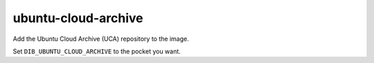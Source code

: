 ====================
ubuntu-cloud-archive
====================

Add the Ubuntu Cloud Archive (UCA) repository to the image.

Set ``DIB_UBUNTU_CLOUD_ARCHIVE`` to the pocket you want.
